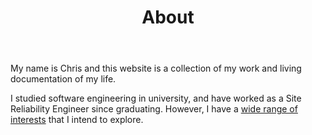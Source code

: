 #+TITLE: About
#+WEIGHT: 10

My name is Chris and this website is a collection of my work and living documentation of my life.

I studied software engineering in university, and have worked as a Site Reliability Engineer since
graduating. However, I have a [[/tags/][wide range of interests]] that I intend to explore.

